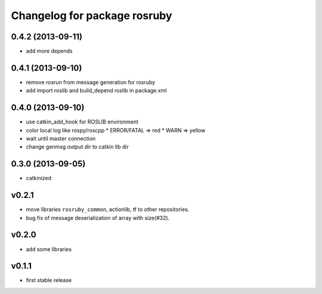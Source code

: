 ^^^^^^^^^^^^^^^^^^^^^^^^^^^^^
Changelog for package rosruby
^^^^^^^^^^^^^^^^^^^^^^^^^^^^^

0.4.2 (2013-09-11)
------------------
* add more depends

0.4.1 (2013-09-10)
------------------
* remove rosrun from message generation for rosruby
* add import roslib and build_depend roslib in package.xml

0.4.0 (2013-09-10)
-------------------
* use catkin_add_hook for ROSLIB environment
* color local log like rospy/roscpp
  * ERROR/FATAL => red
  * WARN => yellow
* wait until master connection
* change genmsg output dir to catkin lib dir

0.3.0 (2013-09-05)
-------------------
* catkinized

v0.2.1
-----------
* move libraries ``rosruby_common``, actionlib, tf to other repositories.
* bug fix of message deserialization of array with size(#32).

v0.2.0
-----------
* add some libraries

v0.1.1
------------
* first stable release
